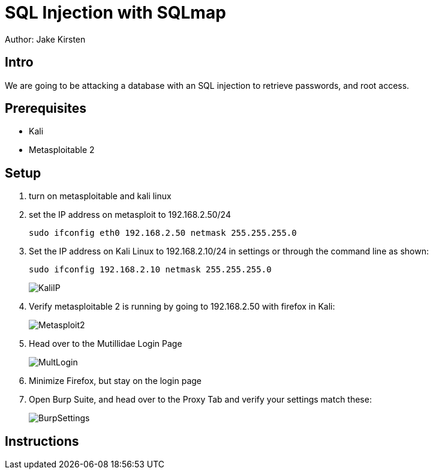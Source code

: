 = SQL Injection with SQLmap
Author: Jake Kirsten

== Intro

We are going to be attacking a database with an SQL injection to retrieve passwords, and root access.

== Prerequisites

* Kali
* Metasploitable 2

== Setup

. turn on metasploitable and kali linux
. set the IP address on metasploit to 192.168.2.50/24
+
```
sudo ifconfig eth0 192.168.2.50 netmask 255.255.255.0
```
. Set the IP address on Kali Linux to 192.168.2.10/24 in settings or through the command line as shown:
+
```
sudo ifconfig 192.168.2.10 netmask 255.255.255.0
```
+
image::KaliIP.png[]
. Verify metasploitable 2 is running by going to 192.168.2.50 with firefox in Kali:
+
image::Metasploit2.png[]
. Head over to the Mutillidae Login Page
+
image::MultLogin.png[]
. Minimize Firefox, but stay on the login page
. Open Burp Suite, and head over to the Proxy Tab and verify your settings match these:
+
image::BurpSettings.png[]

== Instructions


